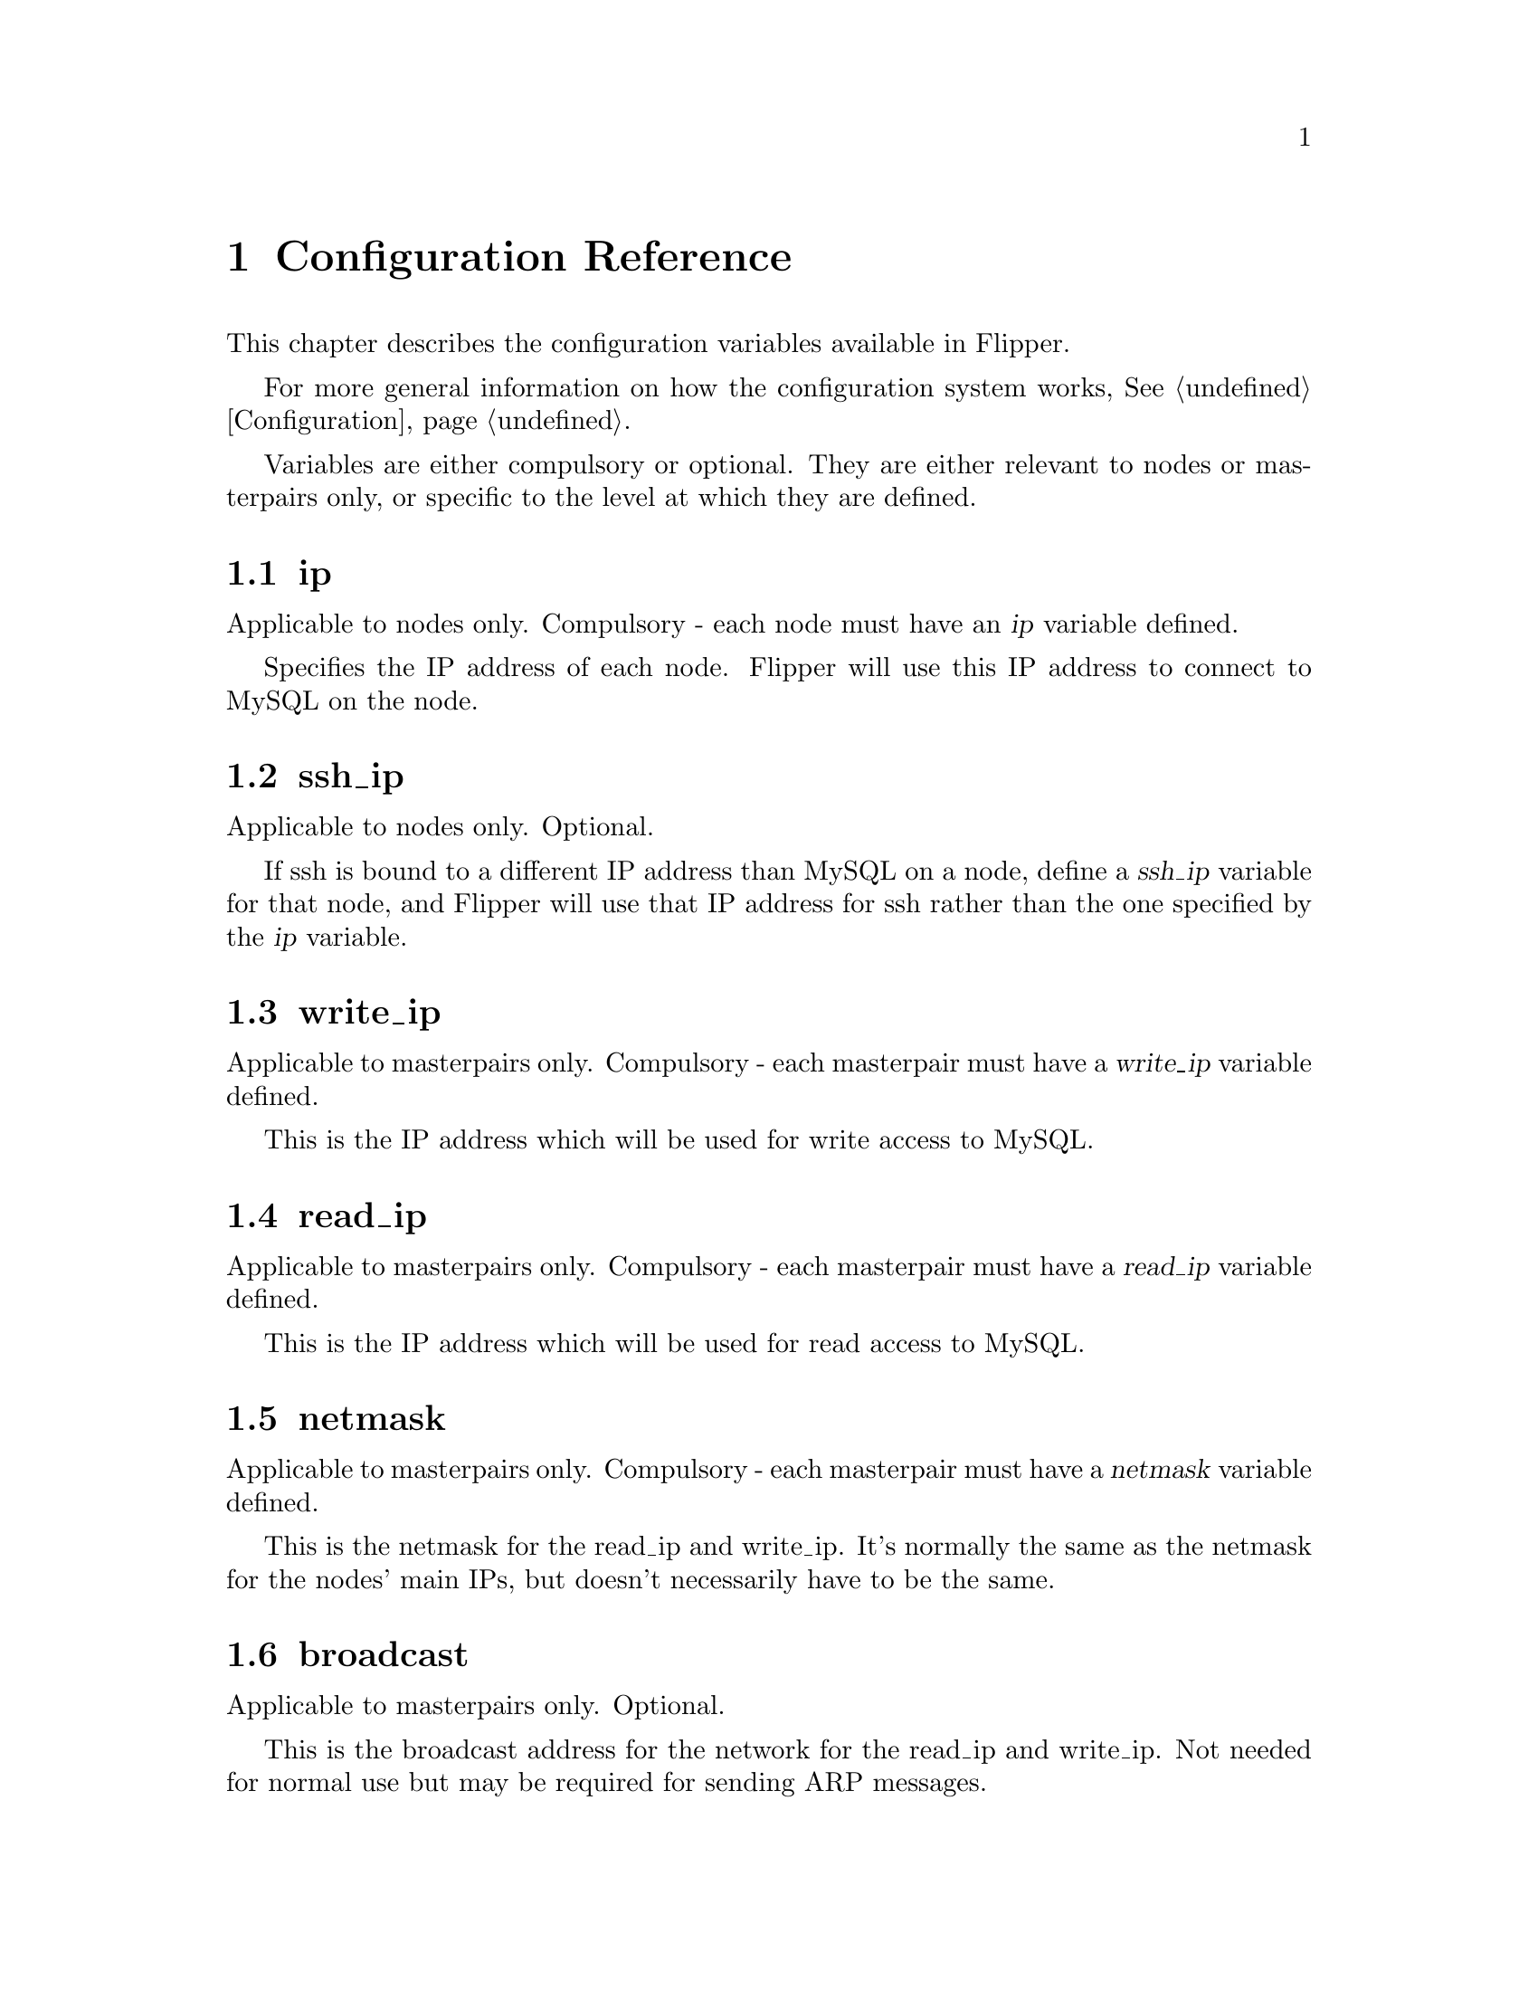 @c TODO: document read_interface and write_interface

@node   Configuration Reference
@chapter Configuration Reference

This chapter describes the configuration variables available in Flipper.

For more general information on how the configuration system works, @xref{Configuration}.

Variables are either compulsory or optional.  They are either relevant to nodes or masterpairs only, or specific to the level at which they are defined.

@node ip configuration variable
@vindex ip
@section ip

Applicable to nodes only.  Compulsory - each node must have an @var{ip} variable defined.

Specifies the IP address of each node.  Flipper will use this IP address to connect to MySQL on the node.

@node ssh_ip configuration variable
@vindex ssh_ip
@section ssh_ip

Applicable to nodes only.  Optional.

If ssh is bound to a different IP address than MySQL on a node, define a @var{ssh_ip} variable for that node, and Flipper will use that IP address for ssh rather than the one specified by the @var{ip} variable.

@node write_ip configuration variable
@vindex write_ip
@section write_ip

Applicable to masterpairs only.  Compulsory - each masterpair must have a @var{write_ip} variable defined.

This is the IP address which will be used for write access to MySQL.

@node read_ip configuration variable
@vindex read_ip
@section read_ip

Applicable to masterpairs only.  Compulsory - each masterpair must have a @var{read_ip} variable defined.

This is the IP address which will be used for read access to MySQL.

@node netmask configuration variable
@vindex netmask
@section netmask

Applicable to masterpairs only.  Compulsory - each masterpair must have a @var{netmask} variable defined.

This is the netmask for the read_ip and write_ip.  It's normally the same as the netmask for the nodes' main IPs, but doesn't necessarily have to be the same.

@node broadcast configuration variable
@vindex broadcast
@section broadcast

Applicable to masterpairs only.  Optional.

This is the broadcast address for the network for the read_ip and write_ip.  Not needed for normal use but may be required for sending ARP messages.

@node path_to_ifconfig configuration variable
@vindex path_to_ifconfig
@section path_to_ifconfig

Specific to node or masterpair, whereever defined.  Optional.  Defaults to @file{/sbin}.

If the ifconfig command doesn't exist in @file{/sbin}, for example on FreeBSD where it is in @file{/usr/sbin}, specify this variable to point Flipper to the correct location.

@node ssh_user configuration variable
@vindex ssh_user
@section ssh_user

Specific to node or masterpair, whereever defined.  Optional.  Defaults to @code{root}.

This specifies the user which will Flipper will use to ssh to the nodes.  If you don't want it to use the @code{root} user, then specify this variable.

@node use_sudo configuration variable
@vindex use_sudo
@section use_sudo

Specific to node or masterpair, whereever defined.  Optional.  Defaults to 0, which means "no".

If set to 1, Flipper will use sudo for privilege escalation when carrying out operations on nodes (such as bringing up and taking down IP aliases) which require superuser privileges.

@node mysql_user configuration variable
@vindex mysql_user
@section mysql_user

Specific to node or masterpair, whereever defined.  Optional.  Defaults to @code{root}.

This is the user which Flipper will use to connect to MySQL on the nodes.  This is not the user which is used to connect to the metadata database - that is specified using the @code{--username} command line switch or in @file{my.cnf}.

@node mysql_password configuration variable
@vindex mysql_password
@section mysql_password

Specific to node or masterpair, whereever defined.  Optional.  Defaults to empty string.

This is the password which Flipper will use to connect to MySQL on the nodes.  This is not the user which is used to connect to the metadata database - that is specified using the @code{--password} command line switch or in @file{my.cnf}.

@node mysql_port configuration variable
@vindex mysql_port
@section mysql_port

Specific to node or masterpair, whereever defined.  Optional.  Defaults to 3306.

If MySQL on the nodes runs on a non-standard port, use this variable to specify the port number.

@node interface configuration variable
@vindex interface
@section interface

Specific to node or masterpair, whereever defined.  Potentially compulsory.  No default value.

This variable specifies the interface to be used for the read and write IP addresses which are controlled by Flipper on the nodes.

If no value is configured and there's only a single interface on a node, that single interface will be used.

If no value is configured and multiple interfaces exist on a node, the interface must be specified.

@node send_arp_command configuration variable
@vindex send_arp_command
@section send_arp_command

Specific to node or masterpair, whereever defined.  Optional.  No default value.

Specifies the command which will be used to send ARP messages when an IP address is brought up on a node.

The following variables will be interpolated into the command:

@itemize @bullet
@item
@var{$sendarp_ip} - the IP address which is being brought up
@item
@var{$sendarp_netmask} - the netmask
@item
@var{$sendarp_broadcast} - the broadcast address of the network (only available if the @ref{broadcast configuration variable} variable has been specified)
@item
@var{$sendarp_interface} - the physical interface on which the IP address has been brought up
@end itemize
